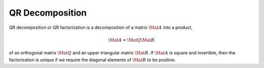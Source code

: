QR Decomposition
================

QR decomposition or QR factorization is a decomposition of a matrix
:math:`\Mat{A}` into a product,

.. math::

  \Mat{A} = \Mat{Q} \Mat{R}

of an orthogonal matrix :math:`\Mat{Q}` and an upper triangular matrix
:math:`\Mat{R}`. If :math:`\Mat{A}` is square and invertible, then the
factorization is unique if we require the diagonal elements of :math:`\Mat{R}`
to be positive.
